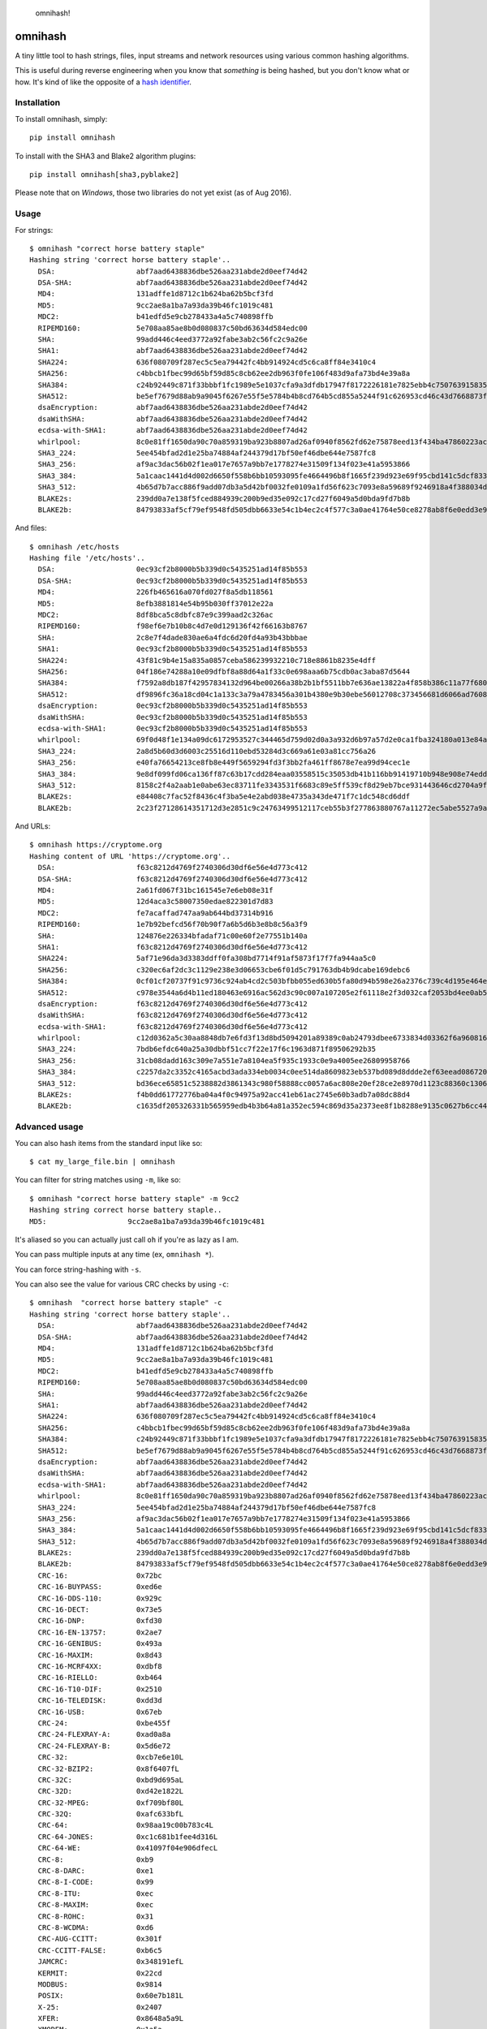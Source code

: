 .. figure:: http://i.imgur.com/IAAI2ll.png
   :alt: omnihash!

   omnihash!

omnihash |Build Status| |PyPI| |Python 2| |Python 3|
====================================================

A tiny little tool to hash strings, files, input streams and network
resources using various common hashing algorithms.

This is useful during reverse engineering when you know that *something*
is being hashed, but you don't know what or how. It's kind of like the
opposite of a `hash identifier <https://github.com/psypanda/hashID>`__.

Installation
------------

To install omnihash, simply:

::

    pip install omnihash

To install with the SHA3 and Blake2 algorithm plugins:

::

    pip install omnihash[sha3,pyblake2] 

Please note that on *Windows*, those two libraries do not yet exist (as
of Aug 2016).

Usage
-----

For strings:

::

    $ omnihash "correct horse battery staple"
    Hashing string 'correct horse battery staple'..
      DSA:                   abf7aad6438836dbe526aa231abde2d0eef74d42
      DSA-SHA:               abf7aad6438836dbe526aa231abde2d0eef74d42
      MD4:                   131adffe1d8712c1b624ba62b5bcf3fd
      MD5:                   9cc2ae8a1ba7a93da39b46fc1019c481
      MDC2:                  b41edfd5e9cb278433a4a5c740898ffb
      RIPEMD160:             5e708aa85ae8b0d080837c50bd63634d584edc00
      SHA:                   99add446c4eed3772a92fabe3ab2c56fc2c9a26e
      SHA1:                  abf7aad6438836dbe526aa231abde2d0eef74d42
      SHA224:                636f080709f287ec5c5ea79442fc4bb914924cd5c6ca8ff84e3410c4
      SHA256:                c4bbcb1fbec99d65bf59d85c8cb62ee2db963f0fe106f483d9afa73bd4e39a8a
      SHA384:                c24b92449c871f33bbbf1fc1989e5e1037cfa9a3dfdb17947f8172226181e7825ebb4c750763915835bf125a590e05ae
      SHA512:                be5ef7679d88ab9a9045f6267e55f5e5784b4b8cd764b5cd855a5244f91c626953cd46c43d7668873fd6efbd3b221249315580031963472a078781fe046e62ae
      dsaEncryption:         abf7aad6438836dbe526aa231abde2d0eef74d42
      dsaWithSHA:            abf7aad6438836dbe526aa231abde2d0eef74d42
      ecdsa-with-SHA1:       abf7aad6438836dbe526aa231abde2d0eef74d42
      whirlpool:             8c0e81ff1650da90c70a859319ba923b8807ad26af0940f8562fd62e75878eed13f434ba47860223ac55d92d91a169b3f9a1cbd4f10f3fca1b877088e5675891
      SHA3_224:              5ee454bfad2d1e25ba74884af244379d17bf50ef46dbe644e7587fc8
      SHA3_256:              af9ac3dac56b02f1ea017e7657a9bb7e1778274e31509f134f023e41a5953866
      SHA3_384:              5a1caac1441d4d002d6650f558b6bb10593095fe4664496b8f1665f239d923e69f95cbd141c5dcf833770542ff2322e8
      SHA3_512:              4b65d7b7acc886f9add07db3a5d42bf0032fe0109a1fd56f623c7093e8a59689f9246918a4f388034ddf393231eaba0742b3dc1840e4556270a729ce56098f35
      BLAKE2s:               239dd0a7e138f5fced884939c200b9ed35e092c17cd27f6049a5d0bda9fd7b8b
      BLAKE2b:               84793833af5cf79ef9548fd505dbb6633e54c1b4ec2c4f577c3a0ae41764e50ce8278ab8f6e0edd3e90ab6ef0914ff0e49329e0703ecc2fb7fdac12a4823fea7

And files:

::

    $ omnihash /etc/hosts
    Hashing file '/etc/hosts'..
      DSA:                   0ec93cf2b8000b5b339d0c5435251ad14f85b553
      DSA-SHA:               0ec93cf2b8000b5b339d0c5435251ad14f85b553
      MD4:                   226fb465616a070fd027f8a5db118561
      MD5:                   8efb3881814e54b95b030ff37012e22a
      MDC2:                  8df8bca5c8dbfc87e9c399aad2c326ac
      RIPEMD160:             f98ef6e7b10b8c4d7e0d129136f42f66163b8767
      SHA:                   2c8e7f4dade830ae6a4fdc6d20fd4a93b43bbbae
      SHA1:                  0ec93cf2b8000b5b339d0c5435251ad14f85b553
      SHA224:                43f81c9b4e15a835a0857ceba586239932210c718e8861b8235e4dff
      SHA256:                04f186e74288a10e09dfbf8a88d64a1f33c0e698aaa6b75cdb0ac3aba87d5644
      SHA384:                f7592a8db187f42957834132d964be00266a38b2b1bf5511bb7e636ae13822a4f858b386c11a77f680e34c49ca9cd8c1
      SHA512:                df9896fc36a18cd04c1a133c3a79a4783456a301b4380e9b30ebe56012708c373456681d6066ad7608f26cbcc147bd171cf57f1f9a6e977bf16295945e32047b
      dsaEncryption:         0ec93cf2b8000b5b339d0c5435251ad14f85b553
      dsaWithSHA:            0ec93cf2b8000b5b339d0c5435251ad14f85b553
      ecdsa-with-SHA1:       0ec93cf2b8000b5b339d0c5435251ad14f85b553
      whirlpool:             69f0d48f1e134a09dc6172953527c344465d759d02d0a3a932d6b97a57d2e0ca1fba324180a013e84a7e7cd912de1fb6e50deb15d05a56c27f8ec53d58c768c2
      SHA3_224:              2a8d5b60d3d6003c25516d110ebd53284d3c669a61e03a81cc756a26
      SHA3_256:              e40fa76654213ce8fb8e449f5659294fd3f3bb2fa461ff8678e7ea99d94cec1e
      SHA3_384:              9e8df099fd06ca136ff87c63b17cdd284eaa03558515c35053db41b116bb91419710b948e908e74edddc74ca9cd3b76f
      SHA3_512:              8158c2f4a2aab1e0abe63ec83711fe3343531f6683c89e5ff539cf8d29eb7bce931443646cd2704a9f1b901436741cc28d230bc58c5e98ed42b676fc15bfa354
      BLAKE2s:               e84408c7fac52f8436c4f3ba5e4e2abd038e4735a343de471f7c1dc548cd6ddf
      BLAKE2b:               2c23f27128614351712d3e2851c9c24763499512117ceb55b3f277863880767a11272ec5abe5527a9ae08cdea367264aa31b9160da148c00f732806200076954

And URLs:

::

    $ omnihash https://cryptome.org
    Hashing content of URL 'https://cryptome.org'..
      DSA:                   f63c8212d4769f2740306d30df6e56e4d773c412
      DSA-SHA:               f63c8212d4769f2740306d30df6e56e4d773c412
      MD4:                   2a61fd067f31bc161545e7e6eb08e31f
      MD5:                   12d4aca3c58007350edae822301d7d83
      MDC2:                  fe7acaffad747aa9ab644bd37314b916
      RIPEMD160:             1e7b92befcd56f70b90f7a6b5d6b3e8b8c56a3f9
      SHA:                   124876e226334bfadaf71c00e60f2e77551b140a
      SHA1:                  f63c8212d4769f2740306d30df6e56e4d773c412
      SHA224:                5af71e96da3d3383ddff0fa308bd7714f91af5873f17f7fa944aa5c0
      SHA256:                c320ec6af2dc3c1129e238e3d06653cbe6f01d5c791763db4b9dcabe169debc6
      SHA384:                0cf01cf20737f91c9736c924ab4cd2c503bfbb055ed630b5fa80d94b598e26a2376c739c4d195e464e2259c0cb4f6313
      SHA512:                c978e3544a6d4b11ed180463e6916ac562d3c90c007a107205e2f61118e2f3d032caf2053bd4ee0ab5c4a287279d0294dec4663ab2e3ed90e3e7312c2ae69abc
      dsaEncryption:         f63c8212d4769f2740306d30df6e56e4d773c412
      dsaWithSHA:            f63c8212d4769f2740306d30df6e56e4d773c412
      ecdsa-with-SHA1:       f63c8212d4769f2740306d30df6e56e4d773c412
      whirlpool:             c12d0362a5c30aa8848db7e6fd3f13d8bd5094201a89389c0ab24793dbee6733834d03362f6a960816abd450a900c016797996ac46e50af38bb02681054f30e7
      SHA3_224:              7bdb6efdc640a25a30dbbf51cc7f22e17f6c1963d871f89506292b35
      SHA3_256:              31cb08dadd163c309e7a551e7a8104ea5f935c1933c0e9a4005ee26809958766
      SHA3_384:              c2257da2c3352c4165acbd3ada334eb0034c0ee514da8609823eb537bd089d8ddde2ef63eead0867208f8c5d10f866b3
      SHA3_512:              bd36ece65851c5238882d3861343c980f58888cc0057a6ac808e20ef28ce2e8970d1123c88360c13064f3dbd332a10369df6b4be9483a9b8860b9d2156dd3e65
      BLAKE2s:               f4b0dd61772776ba04a4f0c94975a92acc41eb61ac2745e60b3adb7a08dc88d4
      BLAKE2b:               c1635df205326331b565959edb4b3b64a81a352ec594c869d35a2373ee8f1b8288e9135c0627b6cc44d54378a4b1f1fb39e124065644b7b9a62f57dd0e16e8ab2c23f27128614351712d3e2851c9c24763499512117ceb55b3f277863880767a11272ec5abe5527a9ae08cdea367264aa31b9160da148c00f732806200076954

Advanced usage
--------------

You can also hash items from the standard input like so:

::

    $ cat my_large_file.bin | omnihash

You can filter for string matches using ``-m``, like so:

::

    $ omnihash "correct horse battery staple" -m 9cc2
    Hashing string correct horse battery staple..
    MD5:                   9cc2ae8a1ba7a93da39b46fc1019c481

It's aliased so you can actually just call ``oh`` if you're as lazy as I
am.

You can pass multiple inputs at any time (ex, ``omnihash *``).

You can force string-hashing with ``-s``.

You can also see the value for various CRC checks by using ``-c``:

::

    $ omnihash  "correct horse battery staple" -c
    Hashing string 'correct horse battery staple'..
      DSA:                   abf7aad6438836dbe526aa231abde2d0eef74d42
      DSA-SHA:               abf7aad6438836dbe526aa231abde2d0eef74d42
      MD4:                   131adffe1d8712c1b624ba62b5bcf3fd
      MD5:                   9cc2ae8a1ba7a93da39b46fc1019c481
      MDC2:                  b41edfd5e9cb278433a4a5c740898ffb
      RIPEMD160:             5e708aa85ae8b0d080837c50bd63634d584edc00
      SHA:                   99add446c4eed3772a92fabe3ab2c56fc2c9a26e
      SHA1:                  abf7aad6438836dbe526aa231abde2d0eef74d42
      SHA224:                636f080709f287ec5c5ea79442fc4bb914924cd5c6ca8ff84e3410c4
      SHA256:                c4bbcb1fbec99d65bf59d85c8cb62ee2db963f0fe106f483d9afa73bd4e39a8a
      SHA384:                c24b92449c871f33bbbf1fc1989e5e1037cfa9a3dfdb17947f8172226181e7825ebb4c750763915835bf125a590e05ae
      SHA512:                be5ef7679d88ab9a9045f6267e55f5e5784b4b8cd764b5cd855a5244f91c626953cd46c43d7668873fd6efbd3b221249315580031963472a078781fe046e62ae
      dsaEncryption:         abf7aad6438836dbe526aa231abde2d0eef74d42
      dsaWithSHA:            abf7aad6438836dbe526aa231abde2d0eef74d42
      ecdsa-with-SHA1:       abf7aad6438836dbe526aa231abde2d0eef74d42
      whirlpool:             8c0e81ff1650da90c70a859319ba923b8807ad26af0940f8562fd62e75878eed13f434ba47860223ac55d92d91a169b3f9a1cbd4f10f3fca1b877088e5675891
      SHA3_224:              5ee454bfad2d1e25ba74884af244379d17bf50ef46dbe644e7587fc8
      SHA3_256:              af9ac3dac56b02f1ea017e7657a9bb7e1778274e31509f134f023e41a5953866
      SHA3_384:              5a1caac1441d4d002d6650f558b6bb10593095fe4664496b8f1665f239d923e69f95cbd141c5dcf833770542ff2322e8
      SHA3_512:              4b65d7b7acc886f9add07db3a5d42bf0032fe0109a1fd56f623c7093e8a59689f9246918a4f388034ddf393231eaba0742b3dc1840e4556270a729ce56098f35
      BLAKE2s:               239dd0a7e138f5fced884939c200b9ed35e092c17cd27f6049a5d0bda9fd7b8b
      BLAKE2b:               84793833af5cf79ef9548fd505dbb6633e54c1b4ec2c4f577c3a0ae41764e50ce8278ab8f6e0edd3e90ab6ef0914ff0e49329e0703ecc2fb7fdac12a4823fea7
      CRC-16:                0x72bc
      CRC-16-BUYPASS:        0xed6e
      CRC-16-DDS-110:        0x929c
      CRC-16-DECT:           0x73e5
      CRC-16-DNP:            0xfd30
      CRC-16-EN-13757:       0x2ae7
      CRC-16-GENIBUS:        0x493a
      CRC-16-MAXIM:          0x8d43
      CRC-16-MCRF4XX:        0xdbf8
      CRC-16-RIELLO:         0xb464
      CRC-16-T10-DIF:        0x2510
      CRC-16-TELEDISK:       0xdd3d
      CRC-16-USB:            0x67eb
      CRC-24:                0xbe455f
      CRC-24-FLEXRAY-A:      0xad0a8a
      CRC-24-FLEXRAY-B:      0x5d6e72
      CRC-32:                0xcb7e6e10L
      CRC-32-BZIP2:          0x8f6407fL
      CRC-32C:               0xbd9d695aL
      CRC-32D:               0xd42e1822L
      CRC-32-MPEG:           0xf709bf80L
      CRC-32Q:               0xafc633bfL
      CRC-64:                0x98aa19c00b783c4L
      CRC-64-JONES:          0xc1c681b1fee4d316L
      CRC-64-WE:             0x41097f04e906dfecL
      CRC-8:                 0xb9
      CRC-8-DARC:            0xe1
      CRC-8-I-CODE:          0x99
      CRC-8-ITU:             0xec
      CRC-8-MAXIM:           0xec
      CRC-8-ROHC:            0x31
      CRC-8-WCDMA:           0xd6
      CRC-AUG-CCITT:         0x301f
      CRC-CCITT-FALSE:       0xb6c5
      JAMCRC:                0x348191efL
      KERMIT:                0x22cd
      MODBUS:                0x9814
      POSIX:                 0x60e7b181L
      X-25:                  0x2407
      XFER:                  0x8648a5a9L
      XMODEM:                0x1a5a

More information can be found with ``--help``.

Extension plugins
-----------------

You may extend the supported hashing algorithms using `*setuptools*'s
extension
machanism <https://setuptools.readthedocs.io/en/latest/setuptools.html#dynamic-discovery-of-services-and-plugins>`__,
by crafting python ditributions (plugins) that attach to the
``'omnihash.plugins' entry_point``. Read the sources of this project as
example, since the mechanism is already utilized for the "extras"
dependencies.

License
~~~~~~~

MIT license, 2016.

.. |Build Status| image:: https://travis-ci.org/Miserlou/omnihash.svg
   :target: https://travis-ci.org/Miserlou/omnihash
.. |PyPI| image:: https://img.shields.io/pypi/v/omnihash.svg
   :target: https://pypi.python.org/pypi/omnihash
.. |Python 2| image:: https://img.shields.io/badge/Python-2-brightgreen.svg
   :target: https://pypi.python.org/pypi/omnihash/
.. |Python 3| image:: https://img.shields.io/badge/Python-3-brightgreen.svg
   :target: https://pypi.python.org/pypi/omnihash/


